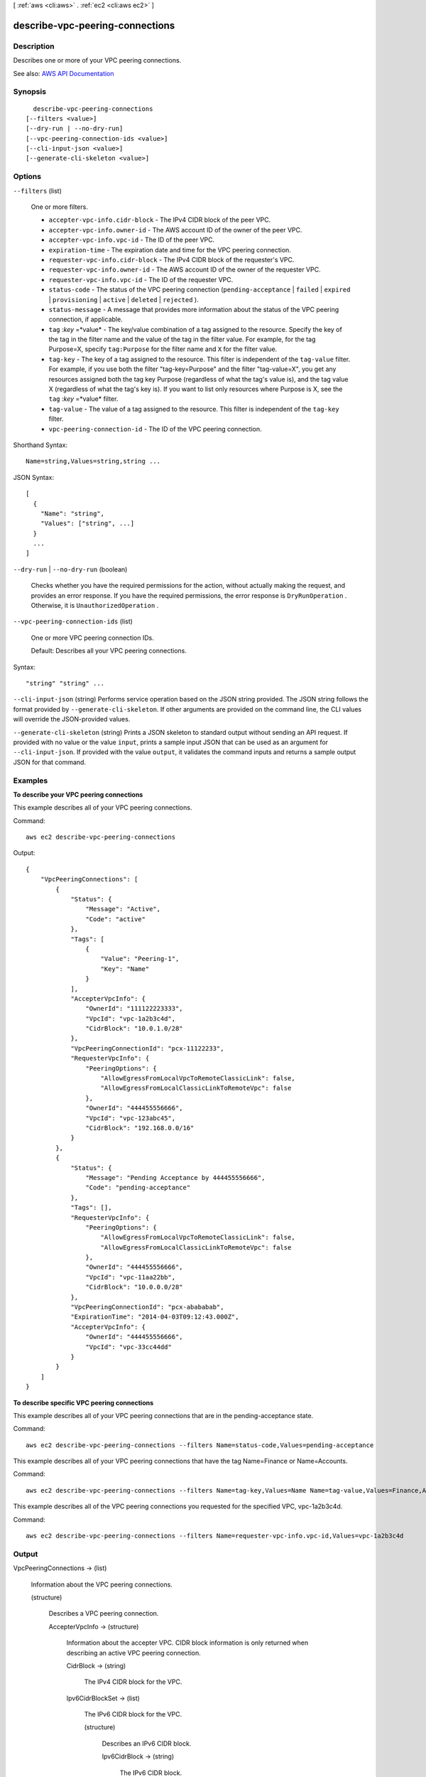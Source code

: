 [ :ref:`aws <cli:aws>` . :ref:`ec2 <cli:aws ec2>` ]

.. _cli:aws ec2 describe-vpc-peering-connections:


********************************
describe-vpc-peering-connections
********************************



===========
Description
===========



Describes one or more of your VPC peering connections.



See also: `AWS API Documentation <https://docs.aws.amazon.com/goto/WebAPI/ec2-2016-11-15/DescribeVpcPeeringConnections>`_


========
Synopsis
========

::

    describe-vpc-peering-connections
  [--filters <value>]
  [--dry-run | --no-dry-run]
  [--vpc-peering-connection-ids <value>]
  [--cli-input-json <value>]
  [--generate-cli-skeleton <value>]




=======
Options
=======

``--filters`` (list)


  One or more filters.

   

   
  * ``accepter-vpc-info.cidr-block`` - The IPv4 CIDR block of the peer VPC. 
   
  * ``accepter-vpc-info.owner-id`` - The AWS account ID of the owner of the peer VPC. 
   
  * ``accepter-vpc-info.vpc-id`` - The ID of the peer VPC. 
   
  * ``expiration-time`` - The expiration date and time for the VPC peering connection. 
   
  * ``requester-vpc-info.cidr-block`` - The IPv4 CIDR block of the requester's VPC. 
   
  * ``requester-vpc-info.owner-id`` - The AWS account ID of the owner of the requester VPC. 
   
  * ``requester-vpc-info.vpc-id`` - The ID of the requester VPC. 
   
  * ``status-code`` - The status of the VPC peering connection (``pending-acceptance`` | ``failed`` | ``expired`` | ``provisioning`` | ``active`` | ``deleted`` | ``rejected`` ). 
   
  * ``status-message`` - A message that provides more information about the status of the VPC peering connection, if applicable. 
   
  * ``tag`` :*key* =*value* - The key/value combination of a tag assigned to the resource. Specify the key of the tag in the filter name and the value of the tag in the filter value. For example, for the tag Purpose=X, specify ``tag:Purpose`` for the filter name and ``X`` for the filter value. 
   
  * ``tag-key`` - The key of a tag assigned to the resource. This filter is independent of the ``tag-value`` filter. For example, if you use both the filter "tag-key=Purpose" and the filter "tag-value=X", you get any resources assigned both the tag key Purpose (regardless of what the tag's value is), and the tag value X (regardless of what the tag's key is). If you want to list only resources where Purpose is X, see the ``tag`` :*key* =*value* filter. 
   
  * ``tag-value`` - The value of a tag assigned to the resource. This filter is independent of the ``tag-key`` filter. 
   
  * ``vpc-peering-connection-id`` - The ID of the VPC peering connection. 
   

  



Shorthand Syntax::

    Name=string,Values=string,string ...




JSON Syntax::

  [
    {
      "Name": "string",
      "Values": ["string", ...]
    }
    ...
  ]



``--dry-run`` | ``--no-dry-run`` (boolean)


  Checks whether you have the required permissions for the action, without actually making the request, and provides an error response. If you have the required permissions, the error response is ``DryRunOperation`` . Otherwise, it is ``UnauthorizedOperation`` .

  

``--vpc-peering-connection-ids`` (list)


  One or more VPC peering connection IDs.

   

  Default: Describes all your VPC peering connections.

  



Syntax::

  "string" "string" ...



``--cli-input-json`` (string)
Performs service operation based on the JSON string provided. The JSON string follows the format provided by ``--generate-cli-skeleton``. If other arguments are provided on the command line, the CLI values will override the JSON-provided values.

``--generate-cli-skeleton`` (string)
Prints a JSON skeleton to standard output without sending an API request. If provided with no value or the value ``input``, prints a sample input JSON that can be used as an argument for ``--cli-input-json``. If provided with the value ``output``, it validates the command inputs and returns a sample output JSON for that command.



========
Examples
========

**To describe your VPC peering connections**

This example describes all of your VPC peering connections.

Command::

  aws ec2 describe-vpc-peering-connections

Output::

    {
        "VpcPeeringConnections": [
            {
                "Status": {
                    "Message": "Active",
                    "Code": "active"
                },
                "Tags": [
                    {
                        "Value": "Peering-1",
                        "Key": "Name"
                    }
                ],
                "AccepterVpcInfo": {
                    "OwnerId": "111122223333",
                    "VpcId": "vpc-1a2b3c4d",
                    "CidrBlock": "10.0.1.0/28"
                },
                "VpcPeeringConnectionId": "pcx-11122233",
                "RequesterVpcInfo": {
                    "PeeringOptions": {
                        "AllowEgressFromLocalVpcToRemoteClassicLink": false, 
                        "AllowEgressFromLocalClassicLinkToRemoteVpc": false
                    },
                    "OwnerId": "444455556666",
                    "VpcId": "vpc-123abc45",
                    "CidrBlock": "192.168.0.0/16"
                }
            },
            {
                "Status": {
                    "Message": "Pending Acceptance by 444455556666",
                    "Code": "pending-acceptance"
                },
                "Tags": [],
                "RequesterVpcInfo": {
                    "PeeringOptions": {
                        "AllowEgressFromLocalVpcToRemoteClassicLink": false, 
                        "AllowEgressFromLocalClassicLinkToRemoteVpc": false
                    },
                    "OwnerId": "444455556666",
                    "VpcId": "vpc-11aa22bb",
                    "CidrBlock": "10.0.0.0/28"
                },
                "VpcPeeringConnectionId": "pcx-abababab",
                "ExpirationTime": "2014-04-03T09:12:43.000Z",
                "AccepterVpcInfo": {
                    "OwnerId": "444455556666",
                    "VpcId": "vpc-33cc44dd"
                }
            }
        ]
    }


**To describe specific VPC peering connections**

This example describes all of your VPC peering connections that are in the pending-acceptance state.

Command::

  aws ec2 describe-vpc-peering-connections --filters Name=status-code,Values=pending-acceptance


This example describes all of your VPC peering connections that have the tag Name=Finance or Name=Accounts.

Command::

  aws ec2 describe-vpc-peering-connections --filters Name=tag-key,Values=Name Name=tag-value,Values=Finance,Accounts


This example describes all of the VPC peering connections you requested for the specified VPC, vpc-1a2b3c4d.

Command::

  aws ec2 describe-vpc-peering-connections --filters Name=requester-vpc-info.vpc-id,Values=vpc-1a2b3c4d



======
Output
======

VpcPeeringConnections -> (list)

  

  Information about the VPC peering connections.

  

  (structure)

    

    Describes a VPC peering connection.

    

    AccepterVpcInfo -> (structure)

      

      Information about the accepter VPC. CIDR block information is only returned when describing an active VPC peering connection.

      

      CidrBlock -> (string)

        

        The IPv4 CIDR block for the VPC.

        

        

      Ipv6CidrBlockSet -> (list)

        

        The IPv6 CIDR block for the VPC.

        

        (structure)

          

          Describes an IPv6 CIDR block.

          

          Ipv6CidrBlock -> (string)

            

            The IPv6 CIDR block.

            

            

          

        

      OwnerId -> (string)

        

        The AWS account ID of the VPC owner.

        

        

      PeeringOptions -> (structure)

        

        Information about the VPC peering connection options for the accepter or requester VPC.

        

        AllowDnsResolutionFromRemoteVpc -> (boolean)

          

          Indicates whether a local VPC can resolve public DNS hostnames to private IP addresses when queried from instances in a peer VPC.

          

          

        AllowEgressFromLocalClassicLinkToRemoteVpc -> (boolean)

          

          Indicates whether a local ClassicLink connection can communicate with the peer VPC over the VPC peering connection.

          

          

        AllowEgressFromLocalVpcToRemoteClassicLink -> (boolean)

          

          Indicates whether a local VPC can communicate with a ClassicLink connection in the peer VPC over the VPC peering connection.

          

          

        

      VpcId -> (string)

        

        The ID of the VPC.

        

        

      

    ExpirationTime -> (timestamp)

      

      The time that an unaccepted VPC peering connection will expire.

      

      

    RequesterVpcInfo -> (structure)

      

      Information about the requester VPC. CIDR block information is only returned when describing an active VPC peering connection.

      

      CidrBlock -> (string)

        

        The IPv4 CIDR block for the VPC.

        

        

      Ipv6CidrBlockSet -> (list)

        

        The IPv6 CIDR block for the VPC.

        

        (structure)

          

          Describes an IPv6 CIDR block.

          

          Ipv6CidrBlock -> (string)

            

            The IPv6 CIDR block.

            

            

          

        

      OwnerId -> (string)

        

        The AWS account ID of the VPC owner.

        

        

      PeeringOptions -> (structure)

        

        Information about the VPC peering connection options for the accepter or requester VPC.

        

        AllowDnsResolutionFromRemoteVpc -> (boolean)

          

          Indicates whether a local VPC can resolve public DNS hostnames to private IP addresses when queried from instances in a peer VPC.

          

          

        AllowEgressFromLocalClassicLinkToRemoteVpc -> (boolean)

          

          Indicates whether a local ClassicLink connection can communicate with the peer VPC over the VPC peering connection.

          

          

        AllowEgressFromLocalVpcToRemoteClassicLink -> (boolean)

          

          Indicates whether a local VPC can communicate with a ClassicLink connection in the peer VPC over the VPC peering connection.

          

          

        

      VpcId -> (string)

        

        The ID of the VPC.

        

        

      

    Status -> (structure)

      

      The status of the VPC peering connection.

      

      Code -> (string)

        

        The status of the VPC peering connection.

        

        

      Message -> (string)

        

        A message that provides more information about the status, if applicable.

        

        

      

    Tags -> (list)

      

      Any tags assigned to the resource.

      

      (structure)

        

        Describes a tag.

        

        Key -> (string)

          

          The key of the tag.

           

          Constraints: Tag keys are case-sensitive and accept a maximum of 127 Unicode characters. May not begin with ``aws:``  

          

          

        Value -> (string)

          

          The value of the tag.

           

          Constraints: Tag values are case-sensitive and accept a maximum of 255 Unicode characters.

          

          

        

      

    VpcPeeringConnectionId -> (string)

      

      The ID of the VPC peering connection.

      

      

    

  

